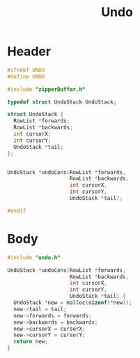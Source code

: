 #+Title: Undo

* Header
  #+begin_src C :tangle ../tangled/undo.h :mkdirp yes :main no
    #ifndef UNDO
    #define UNDO

    #include "zipperBuffer.h"

    typedef struct UndoStack UndoStack;

    struct UndoStack {
      RowList *forwards;
      RowList *backwards;
      int cursorX;
      int cursorY;
      UndoStack *tail;
    };


    UndoStack *undoCons(RowList *forwards,
                        RowList *backwards,
                        int cursorX,
                        int cursorY,
                        UndoStack *tail);

    #endif
  #+end_src
* Body
  #+begin_src C :tangle ../tangled/undo.c :mkdirp yes :main no
  #include "undo.h"

  UndoStack *undoCons(RowList *forwards,
                      RowList *backwards,
                      int cursorX,
                      int cursorY,
                      UndoStack *tail) {
    UndoStack *new = malloc(sizeof(*new));
    new->tail = tail;
    new->forwards = forwards;
    new->backwards = backwards;
    new->cursorX = cursorX;
    new->cursorY = cursorY;
    return new;
  }
  #+end_src
